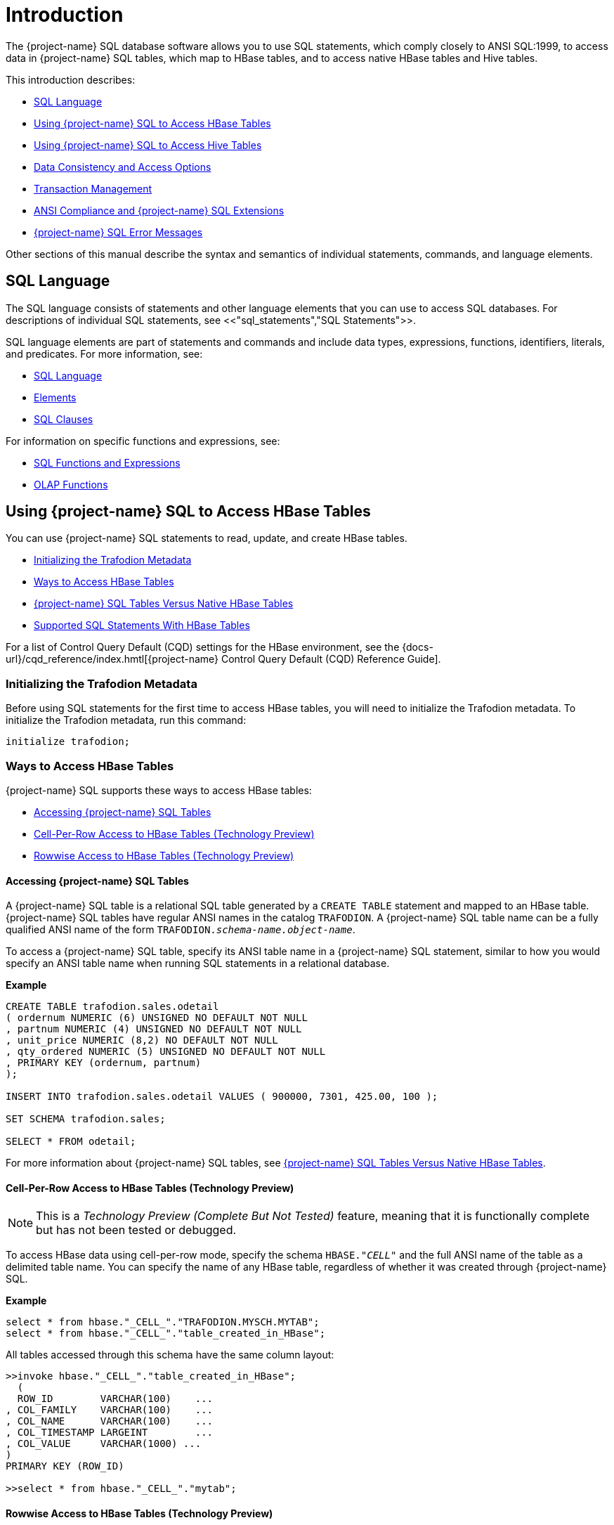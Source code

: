 ////
/**
* @@@ START COPYRIGHT @@@
*
* Licensed to the Apache Software Foundation (ASF) under one
* or more contributor license agreements.  See the NOTICE file
* distributed with this work for additional information
* regarding copyright ownership.  The ASF licenses this file
* to you under the Apache License, Version 2.0 (the
* "License"); you may not use this file except in compliance
* with the License.  You may obtain a copy of the License at
*
*   http://www.apache.org/licenses/LICENSE-2.0
*
* Unless required by applicable law or agreed to in writing,
* software distributed under the License is distributed on an
* "AS IS" BASIS, WITHOUT WARRANTIES OR CONDITIONS OF ANY
* KIND, either express or implied.  See the License for the
* specific language governing permissions and limitations
* under the License.
*
* @@@ END COPYRIGHT @@@
*/
////

[[introduction]]
= Introduction

The {project-name} SQL database software allows you to use SQL statements, which comply closely to
ANSI SQL:1999, to access data in {project-name} SQL tables, which map to HBase tables, and to access
native HBase tables and Hive tables.

This introduction describes:

* <<sql_language,SQL Language>>
* <<using_trafodion_sql_to_access_hbase_tables,Using {project-name} SQL to Access HBase Tables>>
* <<using_trafodion_sql_to_access_hive_tables,Using {project-name} SQL to Access Hive Tables>>
* <<data_consistency_and_access_options,Data Consistency and Access Options>>
* <<transaction_management,Transaction Management>>
* <<ansi_compliance_and_trafodion_sql_extensions,ANSI Compliance and {project-name} SQL Extensions>>
* <<trafodion_sql_error_messages,{project-name} SQL Error Messages>>

Other sections of this manual describe the syntax and semantics of individual statements, commands, and language elements.

[[sql_language]]
== SQL Language

The SQL language consists of statements and other language elements that you can use to access SQL
databases. For descriptions of individual SQL statements, see <<"sql_statements","SQL Statements">>.

SQL language elements are part of statements and commands and include data types, expressions, functions,
identifiers, literals, and predicates. For more information, see:

* <<sql_language,SQL Language>>
* <<elements,Elements>>
* <<sql_clauses,SQL Clauses>>

For information on specific functions and expressions, see:

* <<sql_functions_and_expressions,SQL Functions and Expressions>>
* <<olap_functions,OLAP Functions>>

<<<
[[using_trafodion_sql_to_access_hbase_tables]]
== Using {project-name} SQL to Access HBase Tables

You can use {project-name} SQL statements to read, update, and create HBase tables.

* <<initializing_the_trafodion_metadata,Initializing the Trafodion Metadata>>
* <<ways_to_access_hbase_tables,Ways to Access HBase Tables>>
* <<trafodion_sql_tables_versus_native_hbase_tables,{project-name} SQL Tables Versus Native HBase Tables>>
* <<supported_sql_statements_with_hbase_tables,Supported SQL Statements With HBase Tables>>

For a list of Control Query Default (CQD) settings for the HBase environment, see the
{docs-url}/cqd_reference/index.hmtl[{project-name} Control Query Default (CQD) Reference Guide].

[[initializing_the_trafodion_metadata]]
=== Initializing the Trafodion Metadata
Before using SQL statements for the first time to access HBase tables, you will need to initialize the Trafodion metadata. 
To initialize the Trafodion metadata, run this command:

```
initialize trafodion;
```

[[ways_to_access_hbase_tables]]
=== Ways to Access HBase Tables
{project-name} SQL supports these ways to access HBase tables:

* <<accessing_trafodion_sql_tables,Accessing {project-name} SQL Tables>>
* <<cell_per_row_access_to_hbase_tables,Cell-Per-Row Access to HBase Tables (Technology Preview)>>
* <<rowwise_access_to_hbase_tables,Rowwise Access to HBase Tables (Technology Preview)>>

<<<
[[accessing_trafodion_sql_tables]]
==== Accessing {project-name} SQL Tables

A {project-name} SQL table is a relational SQL table generated by a `CREATE TABLE` statement and mapped
to an HBase table. {project-name} SQL tables have regular ANSI names in the catalog `TRAFODION`.
A {project-name} SQL table name can be a fully qualified ANSI name of the form
`TRAFODION._schema-name.object-name_`.

To access a {project-name} SQL table, specify its ANSI table name in a {project-name} SQL statement, similar
to how you would specify an ANSI table name when running SQL statements in a relational database.

*Example*

```
CREATE TABLE trafodion.sales.odetail
( ordernum NUMERIC (6) UNSIGNED NO DEFAULT NOT NULL
, partnum NUMERIC (4) UNSIGNED NO DEFAULT NOT NULL
, unit_price NUMERIC (8,2) NO DEFAULT NOT NULL
, qty_ordered NUMERIC (5) UNSIGNED NO DEFAULT NOT NULL
, PRIMARY KEY (ordernum, partnum)
);

INSERT INTO trafodion.sales.odetail VALUES ( 900000, 7301, 425.00, 100 );

SET SCHEMA trafodion.sales;

SELECT * FROM odetail;
```

For more information about {project-name} SQL tables, see
<<trafodion_sql_tables_versus_native_hbase_tables,{project-name} SQL Tables Versus Native HBase Tables>>.

<<<
[[cell_per_row_access_to_hbase_tables]]
==== Cell-Per-Row Access to HBase Tables (Technology Preview)

NOTE: This is a _Technology Preview (Complete But Not Tested)_ feature, meaning that it is functionally
complete but has not been tested or debugged.

To access HBase data using cell-per-row mode, specify the schema `HBASE."_CELL_"` and the full ANSI
name of the table as a delimited table name. You can specify the name of any HBase table, regardless of whether
it was created through {project-name} SQL.

*Example*

```
select * from hbase."_CELL_"."TRAFODION.MYSCH.MYTAB";
select * from hbase."_CELL_"."table_created_in_HBase";
```

All tables accessed through this schema have the same column layout:

```
>>invoke hbase."_CELL_"."table_created_in_HBase";
  (
  ROW_ID        VARCHAR(100)    ...
, COL_FAMILY    VARCHAR(100)    ...
, COL_NAME      VARCHAR(100)    ...
, COL_TIMESTAMP LARGEINT        ...
, COL_VALUE     VARCHAR(1000) ...
)
PRIMARY KEY (ROW_ID)

>>select * from hbase."_CELL_"."mytab";
```

<<<
[[rowwise_access_to_hbase_tables]]
==== Rowwise Access to HBase Tables (Technology Preview)

NOTE: This is a _Technology Preview (Complete But Not Tested)_ feature, meaning that it is functionally
complete but has not been tested or debugged.

To access HBase data using rowwise mode, specify the schema `HBASE."_ROW_"` and the full ANSI name of the
table as a delimited table name. You can specify the name of any HBase table, regardless of whether
it was created through {project-name} SQL.

*Example*

```
select * from hbase."_ROW_"."TRAFODION.MYSCH.MYTAB";
select * from hbase."_ROW_"."table_created_in_HBase";
```

All column values of the row are returned as a single, big varchar:

```
>>invoke hbase."_ROW_"."mytab";
(
  ROW_ID VARCHAR(100) ...
, COLUMN_DETAILS VARCHAR(10000) ...
)
PRIMARY KEY (ROW_ID)

>>select * from hbase."_ROW_"."mytab";
```

<<<
[[trafodion_sql_tables_versus_native_hbase_tables]]
=== {project-name} SQL Tables Versus Native HBase Tables

{project-name} SQL tables have many advantages over regular HBase tables:

* They can be made to look like regular, structured SQL tables with fixed columns.
* They support the usual SQL data types supported in relational databases.
* They support compound keys, unlike HBase tables that have a single row key (a string).
* They support indexes.
* They support _salting_, which is a technique of adding a hash value of the row key as a
key prefix to avoid hot spots for sequential keys. For the syntax,
see the <<create_table_statement,CREATE TABLE Statement>>.

The problem with {project-name} SQL tables is that they use a fixed format to represent column values,
making it harder for native HBase applications to access them. Also, they have a fixed structure,
so users lose the flexibility of dynamic columns that comes with HBase.

[[supported_sql_statements_with_hbase_tables]]
=== Supported SQL Statements With HBase Tables

You can use these SQL statements with HBase tables:

|===
| <<select_statement,SELECT Statement>>             | <<insert_statement,INSERT Statement>>
| <<update_statement,UPDATE Statement>>             | <<delete_statement,DELETE Statement>>
| <<merge_statement,MERGE Statement>>               | <<get_statement,GET Statement>>
| <<invoke_statement,INVOKE Statement>>             | <<alter_table_statement,ALTER TABLE Statement>>
| <<create_index_statement,CREATE INDEX Statement>> | <<create_table_statement,CREATE TABLE Statement>>
| <<create_view_statement,CREATE VIEW Statement>>   | <<drop_index_statement,DROP INDEX Statement>>
| <<drop_table_statement,DROP TABLE Statement>>     | <<drop_view_statement,DROP VIEW Statement>>
| <<grant_statement,GRANT Statement>>               | <<revoke_statement,REVOKE Statement>>
|===

<<<
[[using_trafodion_sql_to_access_hive_tables]]
== Using {project-name} SQL to Access Hive Tables

You can use {project-name} SQL statements to access Hive tables.

* <<ansi_names_for_hive_tables,ANSI Names for Hive Tables>>
* <<type_mapping_from_hive_to_trafodion_sql,Type Mapping From Hive to {project-name} SQL>>
* <<supported_sql_statements_with_hive_tables,Supported SQL Statements With Hive Tables>>

For a list of Control Query Default (CQD) settings for the Hive environment, see the
{docs-url}/cqd_reference/index.hmtl[{project-name} Control Query Default (CQD) Reference Guide].

[[ansi_names_for_hive_tables]]
=== ANSI Names for Hive Tables

Hive tables appear in the {project-name} Hive ANSI name space in a special catalog and schema named `HIVE.HIVE`.

To select from a Hive table named `T`, specify an implicit or explicit name, such as `HIVE.HIVE.T`,
in a {project-name} SQL statement.

*Example*
This example should work if a Hive table named `T` has already been defined:

```
set schema hive.hive;

CQD HIVE_MAX_STRING_LENGTH '20'; -- creates a more readable display
select * from t; -- implicit table name

set schema trafodion.seabase;

select * from hive.hive.t; -- explicit table name
```


<<<
[[data_type_mapping_from_hive_to_trafodion_sql]]
=== Data Type Mapping From Hive to {project-name} SQL

{project-name} performs the following data-type mappings.

[[numeric_data_type_mapping_from_hive_to_trafodion]]
==== Numeric Data Type Mapping From Hive to Trafodion

[cols="6*^.^",options="header"]
|===
6+| +++<u>Numeric</u>+++ Data Type Mapping From Hive to Trafodion
3+| *Hive ^1^* 3+| *Trafodion*
| Data Type | Range | Byte(s) | Data Type | Range | Byte(s)
| tinyint + 
(signed) | -128 ~ +127 | 1 | tinyint +
(signed) | -128 ~ +127 | 1
| smallint +
(signed) | -32,768 ~ +32,767 |	2	| smallint +
(signed)	| -32,768 ~ +32,767	| 2
| int +
(signed) | -2,147,483,648 ~ +2,147,483,647	| 4	| int +
(signed) |	-2,147,483,648 ~ +2,147,483,647	| 4
| bigint +
(signed) |	-9,223,372,036,854,775,808 ~ +9,223,372,036,854,775,807	| 8 |	largeint +
(signed)	| -9,223,372,036,854,775,808 ~ +9,223,372,036,854,775,807	| 8
|===

1. Hive supports *only signed numeric data types*. +
For more information about numeric data type for Hive and Trafodion, see the table below.

[cols="6*^.^",options="header"]
|===
6+| Comparison of Numeric Data Type between Hive and Trafodion
3+| *Hive* 3+| *Trafodion*
| Data Type | Range | Byte(s) | Data Type | Range | Byte(s)
| tinyint +
(signed) | -128 ~ +127 | 1 | tinyint +
(signed) | -128 ~ +127 .2+| 1
.2+| smallint +
(signed) .2+| -32,768 ~ +32,767 .2+| 2 | tinyint +
(unsigned) | 0 ~ 255 | smallint +
(signed)	| -32,768 ~ +32,767	.2+| 2
.2+| int +
(signed) .2+| -2,147,483,648 ~ +2,147,483,647	.2+| 4	| smallint +
(unsigned) | 0 ~ 65,535 | int +
(signed) |	-2,147,483,648 ~ +2,147,483,647	.2+| 4
.2+| bigint +
(signed) .2+| -9,223,372,036,854,775,808 ~ +9,223,372,036,854,775,807 .2+| 8 | int +
(unsigned)	| 0 ~ 4,294,967,295 | largeint +
(signed)	| -9,223,372,036,854,775,808 ~ +9,223,372,036,854,775,807	.2+| 8
| / | / | / | largeint +
(unsigned)	| 0 ~ 18,446,744,073,709,551,615
|===

[[character_string_data_type_mapping_from_hive_to_trafodion]]
==== Character String Data Type Mapping From Hive to Trafodion

[cols="2*^.^",options="header"]
|===
2+| +++<u>Character String</u>+++ Data Type Mapping From Hive to Trafodion
| *Hive*                | *Trafodion*
| `string`              | `varchar(_n_ bytes) character set utf8`^1^
| `varchar`             | `varchar`
| `char`                | `char`
|===

1. The value `_n_` is determined by `CQD HIVE_MAX_STRING_LENGTH`. See the
{docs-url}/cqd_reference/index.hmtl[{project-name} Control Query Default (CQD) Reference Guide].

[[numeric_data_type_mapping_from_hive_to_trafodion]]
==== Numeric Data Type Mapping From Hive to Trafodion

[cols="2*^.^",options="header"]
|===
2+| +++<u>Numeric</u>+++ Data Type Mapping From Hive to Trafodion
| *Hive*                | *Trafodion*
| `float`               | `real`
| `decimal (precision, scale)`                | `decimal (precision, scale)`^1^ +
`numeric (precision, scale)`^2^
| `double`              | `float(54)`
|===

1. If p is less than or equal to 18, decimal (precision, scale) is mapped to decimal (precision, scale).
2. If p is greater than 18, decimal (precision, scale) is mapped to numeric (precision, scale).

[[datetime_data_type_mapping_from_hive_to_trafodion]]
==== Datetime Data Type Mapping From Hive to Trafodion

[cols="2*^.^",options="header"]
|===
2+| +++<u>Datetime</u>+++ Data Type Mapping From Hive to Trafodion
| *Hive*                | *Trafodion*
| `timestamp`           | `timestamp(6)`^1^
| `date`                | `date`
|===

1. Hive supports timestamps with nanosecond resolution (precision of 9). {project-name} SQL supports only microsecond resolution (precision 6).

[[supported_sql_statements_with_hive_tables]]
=== Supported SQL Statements With Hive Tables

You can use these SQL statements with Hive tables:

* <<select_statement,SELECT Statement>>
* <<load_statement,LOAD Statement>>
* GET TABLES (See the <<get_statement,GET Statement>>.)
* <<invoke_statement,INVOKE Statement>>

<<<
[[data_consistency_and_access_options]]
== Data Consistency and Access Options

Access options for DML statements affect the consistency of the data that your query accesses.

For any DML statement, you specify access options by using the `FOR _option_ ACCESS` clause and,
for a `SELECT` statement, by using this same clause, you can also specify access options for individual
tables and views referenced in the FROM clause.

The possible settings for `_option_` in a DML statement are:

* <<read_committed,READ COMMITTED>>

Specifies that the data accessed by the DML statement must be from committed rows.

The SQL default access option for DML statements is `READ COMMITTED`.

For related information about transactions, see
<<transaction_isolation_levels,Transaction Isolation Levels>>.

[[read_committed]]
=== READ COMMITTED

This option allows you to access only committed data.

The implementation requires that a lock can be acquired on the data requested by the DML statement—but
does not actually lock the data, thereby reducing lock request conflicts. If a lock cannot be granted
(implying that the row contains uncommitted data), the DML statement request waits until the lock in
place is released.

READ COMMITTED provides the next higher level of data consistency (compared to READ UNCOMMITTED).
A statement executing with this access option does not allow dirty reads, but both non-repeatable reads
and phantoms are possible.

READ COMMITTED provides sufficient consistency for any process that does not require a repeatable read
capability.

READ COMMITTED is the default isolation level.

<<<
[[transaction_management]]
== Transaction Management

A transaction (a set of database changes that must be completed as a group) is the basic recoverable unit
in case of a failure or transaction interruption. Transactions are controlled through client tools that
interact with the database using ODBC or JDBC.

The typical order of events is:

1.  Transaction is started.
2.  Database changes are made.
3.  Transaction is committed.

If, however, the changes cannot be made or if you do not want to complete the transaction, then you can abort
the transaction so that the database is rolled back to its original state.

This subsection discusses these considerations for transaction management:

* <<user_defined_and_system_defined_transactions,User-Defined and System-Defined Transactions>>
* <<rules_for_dml_statements,Rules for DML Statements>>
* <<effect_of_autocommit_option,Effect of AUTOCOMMIT Option>>
* <<concurrency,Concurrency>>
* <<transaction_isolation_levels,Transaction Isolation Levels>>

[[user_defined_and_system_defined_transactions]]
=== User-Defined and System-Defined Transactions
Transactions you define are called _user-defined transactions_. To be sure that a sequence of statements executes
successfully or not at all, you can define one transaction consisting of these statements by using the BEGIN WORK
statement and COMMIT WORK statement. You can abort a transaction by using the ROLLBACK WORK statement.

If AUTOCOMMIT is on, then you do not have to end the transaction explicitly as {project-name} SQL will end the transaction
automatically. Sometimes an error occurs that requires the user-defined transaction to be aborted. {project-name} SQL
will automatically abort the transaction and return an error indicating that the transaction was rolled back.

<<<
[[system_defined_transactions]]
==== System-Defined Transactions

In some cases, {project-name} SQL defines transactions for you. These transactions are called _system-defined transactions_.
Most DML statements initiate transactions implicitly at the start of execution.
See <<implicit_transactions,Implicit Transactions>>.

However, even if a transaction is initiated implicitly, you must end a transaction explicitly with the COMMIT WORK
statement or the ROLLBACK WORK statement. If AUTOCOMMIT is on, you do not need to end a transaction explicitly.

[[rules_for_dml_statements]]
=== Rules for DML Statements

If deadlock occurs, the DML statement times out and receives an error.

[[effect_of_autocommit_option]]
=== Effect of AUTOCOMMIT Option

AUTOCOMMIT is an option that can be set in a SET TRANSACTION statement. It specifies whether {project-name} SQL will commit
automatically, or roll back if an error occurs, at the end of statement execution. This option applies to any statement
for which the system initiates a transaction. See <<set_transaction_statement,SET TRANSACTION Statement>>.

If this option is set to ON, {project-name} SQL automatically commits any changes, or rolls back any changes, made to the
database at the end of statement execution.

[[concurrency]]
=== Concurrency

Concurrency is defined by two or more processes accessing the same data at the same time. The degree of concurrency
available &#8212; whether a process that requests access to data that is already being accessed is given access or placed
in a wait queue &#8212; depends on the purpose of the access mode (read or update) and the isolation level. Currently, the only
isolation level is READ COMMITTED.

{project-name} SQL provides concurrent database access for most operations and controls database access through concurrency
control and the mechanism for opening and closing tables. For DML operations, the access option affects the degree of
concurrency. See <<data_consistency_and_access_options,Data Consistency and Access Options>>.

<<<
[[transaction_isolation_levels]]
=== Transaction Isolation Levels

A transaction has an isolation level that is <<read_committed,READ COMMITTED>>.

[[read_committed]]
==== READ COMMITTED

This option, which is ANSI compliant, allows your transaction to access only committed data. No row locks are acquired
when READ COMMITTED is the specified isolation level.

READ COMMITTED provides the next level of data consistency. A transaction executing with this isolation level does not
allow dirty reads, but both non-repeatable reads and phantoms are possible.

READ COMMITTED provides sufficient consistency for any transaction that does not require a repeatable-read capability.

The default isolation level is READ COMMITTED.

<<<
[[ansi_compliance_and_trafodion_sql_extensions]]
== ANSI Compliance and {project-name} SQL Extensions

{project-name} SQL complies most closely with Core SQL 99. {project-name} SQL also includes some features from SQL 99 and part of
the SQL 2003 standard, and special {project-name} SQL extensions to the SQL language.

Statements and SQL elements in this manual are ANSI compliant unless specified as {project-name} SQL extensions.

[[ansi_compliant_statements]]
=== ANSI-Compliant Statements

These statements are ANSI compliant, but some might contain {project-name} SQL extensions:

|===
| <<alter_table_statement,ALTER TABLE Statement>>           | <<call_statement,CALL Statement>>
| <<commit_work_statement,COMMIT WORK Statement>>           | <<create_function_statement,CREATE FUNCTION Statement>>
| <<create_procedure_statement,CREATE PROCEDURE Statement>> | <<create_role_statement,CREATE ROLE Statement>>
| <<create_schema_statement,CREATE SCHEMA Statement>>       | <<create_table_statement,CREATE TABLE Statement>>
| <<create_view_statement,CREATE VIEW Statement>>           | <<delete_statement,DELETE Statement>>
| <<drop_function_statement,DROP FUNCTION Statement>>       | <<drop_procedure_statement,DROP PROCEDURE Statement>>
| <<drop_role_statement,DROP ROLE Statement>>               | <<drop_schema_statement,DROP SCHEMA Statement>>
| <<drop_table_statement,DROP TABLE Statement>>             | <<drop_view_statement,DROP VIEW Statement>>
| <<execute_statement,EXECUTE Statement>>                   | <<grant_statement,GRANT Statement>>
| <<grant_role_statement,GRANT ROLE Statement>>             | <<insert_statement,INSERT Statement>>
| <<merge_statement,MERGE Statement>>                       | <<prepare_statement,PREPARE Statement>>
| <<revoke_statement,REVOKE Statement>>                     | <<revoke_role_statement,REVOKE ROLE Statement>>
| <<rollback_work_statement,ROLLBACK WORK Statement>>       | <<select_statement,SELECT Statement>>
| <<set_schema_statement,SET SCHEMA Statement>>             | <<set_transaction_statement,SET TRANSACTION Statement>>
| <<table_statement,TABLE Statement>>                       | <<update_statement,UPDATE Statement>>
| <<values_statement,VALUES Statement>>
|===

<<<
[[statements_that_are_trafodion_sql_extensions]]
=== Statements That Are {project-name} SQL Extensions

These statements are {project-name} SQL extensions to the ANSI standard.

|===
| <<alter_library_statement,ALTER LIBRARY Statement>>                           | <<alter_user_statement,ALTER USER Statement>>
| <<begin_work_statement,BEGIN WORK Statement>>                                 | <<control_query_cancel_statement,CONTROL QUERY CANCEL Statement>>
| <<control_query_default_statement,CONTROL QUERY DEFAULT Statement>>           | <<create_index_statement,CREATE INDEX Statement>>
| <<create_library_statement,CREATE LIBRARY Statement>>                         | <<drop_index_statement,DROP INDEX Statement>>
| <<drop_library_statement,DROP LIBRARY Statement>>                             | <<explain_statement,EXPLAIN Statement>>
| <<get_statement,GET Statement>>                                               | <<get_hbase_objects_statement,GET HBASE OBJECTS Statement>>
| <<get_version_of_metadata_statement,GET VERSION OF METADATA Statement>>       | <<get_version_of_software_statement,GET VERSION OF SOFTWARE Statement>>
| <<grant_component_privilege_statement,GRANT COMPONENT PRIVILEGE Statement>>   | <<invoke_statement,INVOKE Statement>>
| <<load_statement,LOAD Statement>>                                             | <<register_user_statement,REGISTER USER Statement>>
| <<revoke_component_privilege_statement,REVOKE COMPONENT PRIVILEGE Statement>> | <<showcontrol_statement,SHOWCONTROL Statement>>
| <<showddl_statement,SHOWDDL Statement>>                                       | <<showddl_schema_statement,SHOWDDL SCHEMA Statement>>
| <<showstats_statement,SHOWSTATS Statement>>                                   | <<unload_statement,UNLOAD Statement>>
| <<unregister_user_statement,UNREGISTER USER Statement>>                       | <<update_statistics_statement,UPDATE STATISTICS Statement>>
| <<upsert_statement,UPSERT Statement>>
|===

<<<
[[ansi_compliant_functions]]
=== ANSI-Compliant Functions

These functions are ANSI compliant, but some might contain {project-name} SQL extensions:

|===
| <<avg,AVG function>>          | <<case, CASE expression>>
| <<cast,CAST expression>>      | <<char_length,CHAR_LENGTH>>
| <<coalesce,COALESCE>>         | <<count,COUNT Function>>
| <<current,CURRENT>>           | <<current_date,CURRENT_DATE>>
| <<current_time,CURRENT_TIME>> | <<current_timestamp,CURRENT_TIMESTAMP>>
| <<current_user,CURRENT_USER>> | <<extract,EXTRACT>>
| <<lower,LOWER>>               | <<max,MAX>>
| <<min,MIN>>                   | <<nullif,NULLIF>>
| <<octet_length,OCTET_LENGTH>> | <<position,POSITION>>
| <<session_user,SESSION_USER>> | <<substring,SUBSTRING>>
| <<sum,SUM>>                   | <<trim,TRIM>>
| <<upper,UPPER>>
|===

All other functions are {project-name} SQL extensions.

== {project-name} SQL Error Messages

{project-name} SQL reports error messages and exception conditions. When an error condition occurs,
{project-name} SQL returns a message number and a brief description of the condition.

*Example*

{project-name} SQL might display this error message:

```
*** ERROR[1000] A syntax error occurred.
```

The message number is the SQLCODE value (without the sign). In this example, the SQLCODE value is `1000`.

